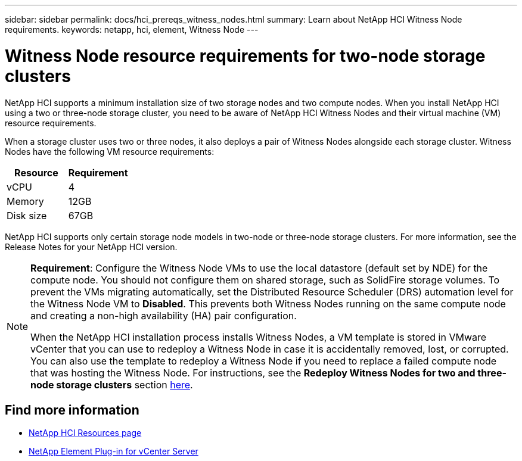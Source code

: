 ---
sidebar: sidebar
permalink: docs/hci_prereqs_witness_nodes.html
summary: Learn about NetApp HCI Witness Node requirements.
keywords: netapp, hci, element, Witness Node
---

= Witness Node resource requirements for two-node storage clusters
:hardbreaks:
:nofooter:
:icons: font
:linkattrs:
:imagesdir: ../media/

[.lead]
NetApp HCI supports a minimum installation size of two storage nodes and two compute nodes. When you install NetApp HCI using a two or three-node storage cluster, you need to be aware of NetApp HCI Witness Nodes and their virtual machine (VM) resource requirements.

When a storage cluster uses two or three nodes, it also deploys a pair of Witness Nodes alongside each storage cluster. Witness Nodes have the following VM resource requirements:

|===
|Resource |Requirement

|vCPU
|4

|Memory
|12GB

|Disk size
|67GB
|===

NetApp HCI supports only certain storage node models in two-node or three-node storage clusters. For more information, see the Release Notes for your NetApp HCI version.

[NOTE]
====
*Requirement*: Configure the Witness Node VMs to use the local datastore (default set by NDE) for the compute node. You should not configure them on shared storage, such as SolidFire storage volumes. To prevent the VMs migrating automatically, set the Distributed Resource Scheduler (DRS) automation level for the Witness Node VM to *Disabled*. This prevents both Witness Nodes running on the same compute node and creating a non-high availability (HA) pair configuration.

When the NetApp HCI installation process installs Witness Nodes, a VM template is stored in VMware vCenter that you can use to redeploy a Witness Node in case it is accidentally removed, lost, or corrupted. You can also use the template to redeploy a Witness Node if you need to replace a failed compute node that was hosting the Witness Node. For instructions, see the *Redeploy Witness Nodes for two and three-node storage clusters* section link:task_hci_h410crepl.html[here^].
====


== Find more information
*	https://www.netapp.com/hybrid-cloud/hci-documentation/[NetApp HCI Resources page^]
*	https://docs.netapp.com/us-en/vcp/index.html[NetApp Element Plug-in for vCenter Server^]
